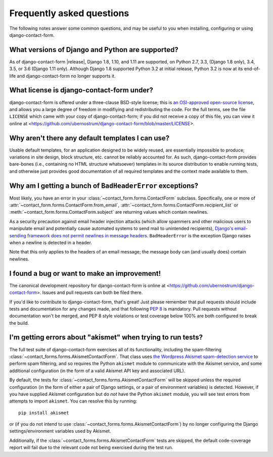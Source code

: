 .. _faq:


Frequently asked questions
==========================

The following notes answer some common questions, and may be useful to
you when installing, configuring or using django-contact-form.


What versions of Django and Python are supported?
-------------------------------------------------

As of django-contact-form |release|, Django 1.8, 1.10, and 1.11 are
supported, on Python 2.7, 3.3, (Django 1.8 only), 3.4, 3.5, or 3.6
(Django 1.11 only). Although Django 1.8 supported Python 3.2 at
initial release, Python 3.2 is now at its end-of-life and
django-contact-form no longer supports it.


What license is django-contact-form under?
----------------------------------------------

django-contact-form is offered under a three-clause BSD-style
license; this is `an OSI-approved open-source license
<http://www.opensource.org/licenses/bsd-license.php>`_, and allows you
a large degree of freedom in modifiying and redistributing the
code. For the full terms, see the file ``LICENSE`` which came with
your copy of django-contact-form; if you did not receive a copy of
this file, you can view it online at
<https://github.com/ubernostrum/django-contact-form/blob/master/LICENSE>.


Why aren't there any default templates I can use?
-------------------------------------------------

Usable default templates, for an application designed to be widely
reused, are essentially impossible to produce; variations in site
design, block structure, etc. cannot be reliably accounted for. As
such, django-contact-form provides bare-bones (i.e., containing no
HTML structure whatsoever) templates in its source distribution to
enable running tests, and otherwise just provides good documentation
of all required templates and the context made available to them.


Why am I getting a bunch of ``BadHeaderError`` exceptions?
----------------------------------------------------------

Most likely, you have an error in your
:class:`~contact_form.forms.ContactForm` subclass. Specifically, one
or more of :attr:`~contact_form.forms.ContactForm.from_email`,
:attr:`~contact_form.forms.ContactForm.recipient_list` or
:meth:`~contact_form.forms.ContactForm.subject` are returning values
which contain newlines.

As a security precaution against email header injection attacks (which
allow spammers and other malicious users to manipulate email and
potentially cause automated systems to send mail to unintended
recipients), `Django's email-sending framework does not permit
newlines in message headers
<https://docs.djangoproject.com/en/1.11/topics/email/#preventing-header-injection>`_.
``BadHeaderError`` is the exception Django raises when a newline is
detected in a header.

Note that this only applies to the headers of an email message; the
message body can (and usually does) contain newlines.


I found a bug or want to make an improvement!
---------------------------------------------

The canonical development repository for django-contact-form is
online at <https://github.com/ubernostrum/django-contact-form>. Issues
and pull requests can both be filed there.

If you'd like to contribute to django-contact-form, that's great!
Just please remember that pull requests should include tests and
documentation for any changes made, and that following `PEP 8
<https://www.python.org/dev/peps/pep-0008/>`_ is mandatory. Pull
requests without documentation won't be merged, and PEP 8 style
violations or test coverage below 100% are both configured to break
the build.


I'm getting errors about "akismet" when trying to run tests?
------------------------------------------------------------

The full test suite of django-contact-form exercises all of its
functionality, including the spam-filtering
:class:`~contact_forms.forms.AkismetContactForm`. That class uses `the
Wordpress Akismet spam-detection service <https://akismet.com/>`_ to
perform spam filtering, and so requires the Python ``akismet`` module
to communicate with the Akismet service, and some additional
configuration (in the form of a valid Akismet API key and associated
URL).

By default, the tests for
:class:`~contact_forms.forms.AkismetContactForm` will be skipped
unless the required configuration (in the form of either a pair of
Django settings, or a pair of environment variables) is
detected. However, if you have supplied Akismet configuration but do
*not* have the Python ``akismet`` module, you will see test errors
from attempts to import ``akismet``. You can resolve this by running::

    pip install akismet

or (if you do not intend to use
:class:`~contact_forms.forms.AkismetContactForm`) by no longer
configuring the Django settings/environment variables used by Akismet.

Additionally, if the :class:`~contact_forms.forms.AkismetContactForm`
tests are skipped, the default code-coverage report will fail due to
the relevant code not being exercised during the test run.